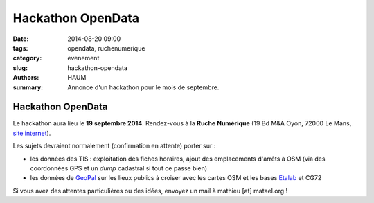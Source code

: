 
Hackathon OpenData
##################

:date: 2014-08-20 09:00
:tags: opendata, ruchenumerique
:category: evenement
:slug: hackathon-opendata
:authors: HAUM
:summary: Annonce d'un hackathon pour le mois de septembre.

==================
Hackathon OpenData
==================

Le hackathon aura lieu le **19 septembre 2014**. Rendez-vous à la **Ruche Numérique** (19 Bd M&A Oyon, 72000 Le Mans, `site
internet`_).

.. _site internet: http://ruchenumerique.com

Les sujets devraient normalement (confirmation en attente) porter sur :

- les données des TIS : exploitation des fiches horaires, ajout des emplacements d'arrêts à OSM (via des coordonnées GPS et un *dump* cadastral si tout ce passe bien)
- les données de GeoPal_ sur les lieux publics à croiser avec les cartes OSM et les bases Etalab_ et CG72

.. _GeoPal: http://www.geopal.org
.. _Etalab: http://data.gouv.fr

Si vous avez des attentes particulières ou des idées, envoyez un mail à mathieu [at] matael.org !

